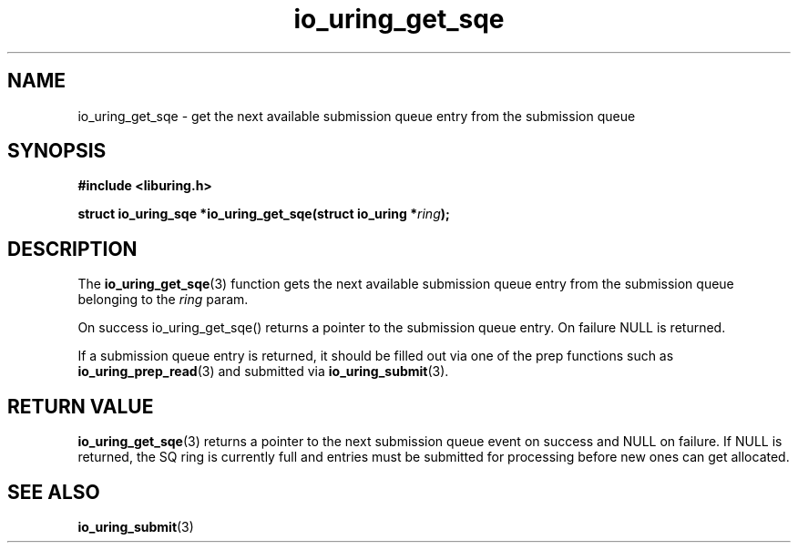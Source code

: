.\" Copyright (C) 2020 Jens Axboe <axboe@kernel.dk>
.\" Copyright (C) 2020 Red Hat, Inc.
.\"
.\" SPDX-License-Identifier: LGPL-2.0-or-later
.\"
.TH io_uring_get_sqe 3 "July 10, 2020" "liburing-0.7" "liburing Manual"
.SH NAME
io_uring_get_sqe \- get the next available submission queue entry from the
submission queue
.SH SYNOPSIS
.nf
.BR "#include <liburing.h>"
.PP
.BI "struct io_uring_sqe *io_uring_get_sqe(struct io_uring *" ring ");"
.fi
.SH DESCRIPTION
.PP
The
.BR io_uring_get_sqe (3)
function gets the next available submission queue entry from the submission
queue belonging to the
.I ring
param.

On success io_uring_get_sqe() returns a pointer to the submission queue entry.
On failure NULL is returned.

If a submission queue entry is returned, it should be filled out via one of the
prep functions such as
.BR io_uring_prep_read (3)
and submitted via
.BR io_uring_submit (3).

.SH RETURN VALUE
.BR io_uring_get_sqe (3)
returns a pointer to the next submission queue event on success and NULL on
failure. If NULL is returned, the SQ ring is currently full and entries must
be submitted for processing before new ones can get allocated.
.SH SEE ALSO
.BR io_uring_submit (3)
